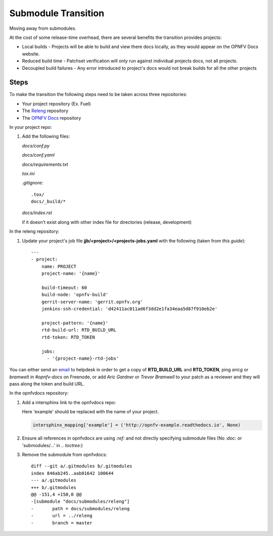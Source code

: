Submodule Transition
====================

Moving away from submodules.

At the cost of some release-time overhead, there are several benefits
the transition provides projects:

* Local builds - Projects will be able to build and view there docs
  locally, as they would appear on the OPNFV Docs website.
* Reduced build time - Patchset verification will only run against
  individual projects docs, not all projects.
* Decoupled build failures - Any error introduced to project's docs
  would not break builds for all the other projects

Steps
-----

To make the transition the following steps need to be taken across three
repositories:

* Your project repository (Ex. Fuel)
* The `Releng`_ repository
* The `OPNFV Docs`_ repository

.. _Releng: https://git.opnfv.org/releng/
.. _`OPNFV Docs`: https://git.opnfv.org/opnfvdocs/

In your project repo:

#. Add the following files:

   *docs/conf.py*

   .. literalinclude:: files/conf.py

   *docs/conf.yaml*

   .. literalinclude:: files/conf.yaml

   *docs/requirements.txt*

   .. literalinclude:: files/requirements.txt

   *tox.ini*

   .. literalinclude:: files/tox.ini

   *.gitignore*::

      .tox/
      docs/_build/*

   *docs/index.rst*

   if it doesn't exist along with other index file for directories
   (release, development)

In the releng repository:

#. Update your project's job file
   **jjb/<project>/<projects-jobs.yaml** with the following (taken from `this guide`)::

    ---
    - project:
        name: PROJECT
        project-name: '{name}'

        build-timeout: 60
        build-node: 'opnfv-build'
        gerrit-server-name: 'gerrit.opnfv.org'
        jenkins-ssh-credential: 'd42411ac011ad6f3dd2e1fa34eaa5d87f910eb2e'

        project-pattern: '{name}'
        rtd-build-url: RTD_BUILD_URL
        rtd-token: RTD_TOKEN

        jobs:
          - '{project-name}-rtd-jobs'

You can either send an email_ to helpdesk in order to get a copy of
**RTD_BUILD_URL** and **RTD_TOKEN**, ping *aricg* or *bramwelt* in
*#opnfv-docs* on Freenode, or add *Aric Gardner* or *Trevor Bramwell* to your
patch as a reviewer and they will pass along the token and build URL.

.. _email: mailto:helpdesk@opnfv.org
.. _`this guide`: https://docs.releng.linuxfoundation.org/en/latest/project-documentation.html#bootstrap-a-new-project

In the opnfvdocs repository:

#. Add a intersphinx link to the opnfvdocs repo:

   Here 'example' should be replaced with the name of your project.

   .. code-block:: python
       :name: docs/conf.py

       intersphinx_mapping['example'] = ('http://opnfv-example.readthedocs.io', None)

#. Ensure all references in opnfvdocs are using `:ref:` and not
   directly specifying submodule files (No `:doc:` or 'submodules/...'
   in `.. toctree:`)

#. Remove the submodule from opnfvdocs::

    diff --git a/.gitmodules b/.gitmodules
    index 846ab245..aab01642 100644
    --- a/.gitmodules
    +++ b/.gitmodules
    @@ -151,4 +150,0 @@
    -[submodule "docs/submodules/releng"]
    -       path = docs/submodules/releng
    -       url = ../releng
    -       branch = master

